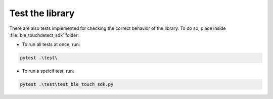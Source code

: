 Test the library
================

There are also tests implemented for checking the correct behavior of the library. To do so, place inside :file:`ble_touchdetect_sdk` folder:

- To run all tests at once, run:

.. code-block:: bash

   pytest .\test\

- To run a speicif test, run:

.. code-block:: bash
   
   pytest .\test\test_ble_touch_sdk.py
